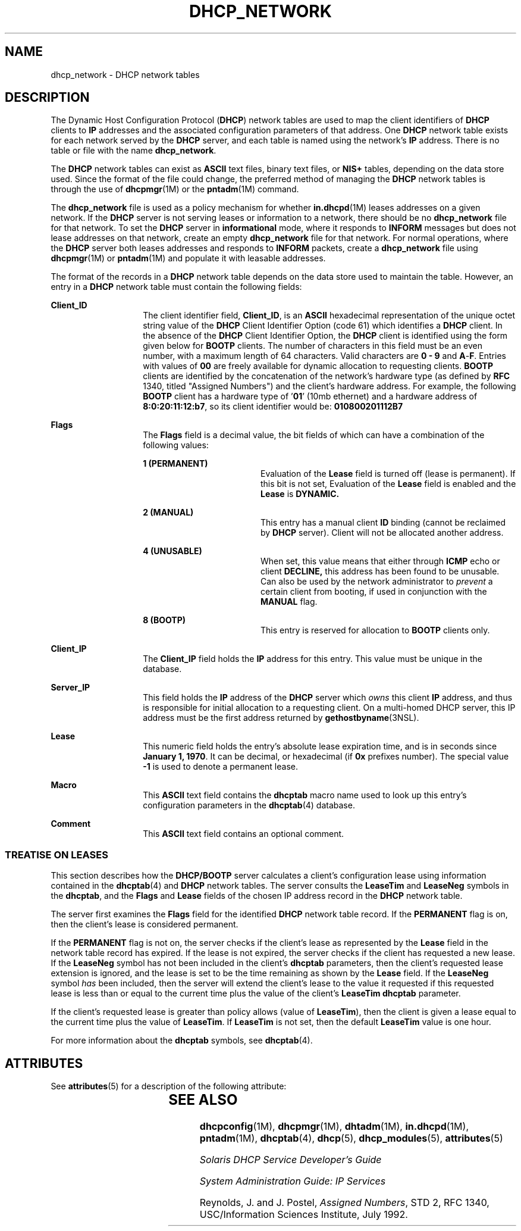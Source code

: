 '\" te
.\"  Copyright (c) 2001 by Sun Microsystems, Inc. All Rights Reserved.
.\" The contents of this file are subject to the terms of the Common Development and Distribution License (the "License").  You may not use this file except in compliance with the License.
.\" You can obtain a copy of the license at usr/src/OPENSOLARIS.LICENSE or http://www.opensolaris.org/os/licensing.  See the License for the specific language governing permissions and limitations under the License.
.\" When distributing Covered Code, include this CDDL HEADER in each file and include the License file at usr/src/OPENSOLARIS.LICENSE.  If applicable, add the following below this CDDL HEADER, with the fields enclosed by brackets "[]" replaced with your own identifying information: Portions Copyright [yyyy] [name of copyright owner]
.TH DHCP_NETWORK 4 "Mar 5, 2004"
.SH NAME
dhcp_network \- DHCP network tables
.SH DESCRIPTION
.sp
.LP
The Dynamic Host Configuration Protocol (\fBDHCP\fR) network tables are used to
map the client identifiers of \fBDHCP\fR clients to \fBIP\fR addresses and the
associated configuration parameters of that address. One \fBDHCP\fR network
table exists for each network served by the \fBDHCP\fR server, and each table
is named using the network's \fBIP\fR address. There is no table or file with
the name \fBdhcp_network\fR.
.sp
.LP
The \fBDHCP\fR network tables can exist as \fBASCII\fR text files, binary text
files, or \fBNIS+\fR tables, depending on the data store used. Since the format
of the file could change, the preferred method of managing the \fBDHCP\fR
network tables is through the use of \fBdhcpmgr\fR(1M) or the \fBpntadm\fR(1M)
command.
.sp
.LP
The \fBdhcp_network\fR file is used as a policy mechanism for whether
\fBin.dhcpd\fR(1M) leases addresses on a given network. If the \fBDHCP\fR
server is not serving leases or information to a network, there should be no
\fBdhcp_network\fR file for that network. To set the \fBDHCP\fR server in
\fBinformational\fR mode, where it responds to \fBINFORM\fR messages but does
not lease addresses on that network, create an empty \fBdhcp_network\fR file
for that network. For normal operations, where the \fBDHCP\fR server both
leases addresses and responds to \fBINFORM\fR packets, create a
\fBdhcp_network\fR file using \fBdhcpmgr\fR(1M) or \fBpntadm\fR(1M) and
populate it with leasable addresses.
.sp
.LP
The format of the records in a \fBDHCP\fR network table depends on the data
store used to maintain the table. However, an entry in a \fBDHCP\fR network
table must contain the following fields:
.sp
.ne 2
.na
\fB\fBClient_ID\fR \fR
.ad
.RS 14n
The client identifier field, \fBClient_ID\fR, is an \fBASCII\fR hexadecimal
representation of the unique octet string value of the \fBDHCP\fR Client
Identifier Option (code 61) which identifies a \fBDHCP\fR client. In the
absence of the \fBDHCP\fR Client Identifier Option, the \fBDHCP\fR client is
identified using the form given below for \fBBOOTP\fR clients. The number of
characters in this field must be an even number, with a maximum length of 64
characters. Valid characters are \fB0\fR \fB-\fR \fB9\fR and \fBA\fR-\fBF\fR.
Entries with values of \fB00\fR are freely available for dynamic allocation to
requesting clients. \fBBOOTP\fR clients are identified by the concatenation of
the network's hardware type (as defined by \fBRFC\fR 1340, titled "Assigned
Numbers") and the client's hardware address. For example, the following
\fBBOOTP\fR client has a hardware type of '\fB01\fR' (10mb ethernet) and a
hardware address of \fB8:0:20:11:12:b7\fR, so its client identifier would be:
\fB010800201112B7\fR
.RE

.sp
.ne 2
.na
\fB\fBFlags\fR \fR
.ad
.RS 14n
The \fBFlags\fR field is a decimal value, the bit fields of which can have a
combination of the following values:
.sp
.ne 2
.na
\fB\fB1 (PERMANENT)\fR \fR
.ad
.RS 18n
Evaluation of the \fBLease\fR field is turned off (lease is permanent). If this
bit is not set, Evaluation of the \fBLease\fR field is enabled and the
\fBLease\fR is \fBDYNAMIC.\fR
.RE

.sp
.ne 2
.na
\fB\fB2 (MANUAL)\fR \fR
.ad
.RS 18n
This entry has a manual client \fBID\fR binding (cannot be reclaimed by
\fBDHCP\fR server). Client will not be allocated another address.
.RE

.sp
.ne 2
.na
\fB\fB4 (UNUSABLE)\fR \fR
.ad
.RS 18n
When set, this value means that either through \fBICMP\fR echo or client
\fBDECLINE,\fR this address has been found to be unusable. Can also be used by
the network administrator to \fIprevent\fR a certain client from booting, if
used in conjunction with the \fBMANUAL\fR flag.
.RE

.sp
.ne 2
.na
\fB\fB8 (BOOTP)\fR \fR
.ad
.RS 18n
This entry is reserved for allocation to \fBBOOTP\fR clients only.
.RE

.RE

.sp
.ne 2
.na
\fB\fBClient_IP\fR \fR
.ad
.RS 14n
The \fBClient_IP\fR field holds the \fBIP\fR address for this entry. This value
must be unique in the database.
.RE

.sp
.ne 2
.na
\fB\fBServer_IP\fR \fR
.ad
.RS 14n
This field holds the \fBIP\fR address of the \fBDHCP\fR server which \fIowns\fR
this client \fBIP\fR address, and thus is responsible for initial allocation to
a requesting client. On a multi-homed DHCP server, this IP address must be the
first address returned by \fBgethostbyname\fR(3NSL).
.RE

.sp
.ne 2
.na
\fB\fBLease\fR \fR
.ad
.RS 14n
This numeric field holds the entry's absolute lease expiration time, and is in
seconds since \fBJanuary 1, 1970\fR. It can be decimal, or hexadecimal (if
\fB0x\fR prefixes number). The special value \fB-1\fR is used to denote a
permanent lease.
.RE

.sp
.ne 2
.na
\fB\fBMacro\fR \fR
.ad
.RS 14n
This \fBASCII\fR text field contains the \fBdhcptab\fR macro name used to look
up this entry's configuration parameters in the \fBdhcptab\fR(4) database.
.RE

.sp
.ne 2
.na
\fB\fBComment\fR \fR
.ad
.RS 14n
This \fBASCII\fR text field contains an optional comment.
.RE

.SS "TREATISE ON LEASES"
.sp
.LP
This section describes how the \fBDHCP/BOOTP\fR server calculates a client's
configuration lease using information contained in the \fBdhcptab\fR(4) and
\fBDHCP\fR network tables. The server consults the \fBLeaseTim\fR and
\fBLeaseNeg\fR symbols in the \fBdhcptab\fR, and the \fBFlags\fR and
\fBLease\fR fields of the chosen IP address record in the \fBDHCP\fR network
table.
.sp
.LP
The server first examines the \fBFlags\fR field for the identified \fBDHCP\fR
network table record. If the \fBPERMANENT\fR flag is on, then the client's
lease is considered permanent.
.sp
.LP
If the \fBPERMANENT\fR flag is not on, the server checks if the client's lease
as represented by the \fBLease\fR field in the network table record has
expired. If the lease is not expired, the server checks if the client has
requested a new lease. If the \fBLeaseNeg\fR symbol has not been included in
the client's \fBdhcptab\fR parameters, then the client's requested lease
extension is ignored, and the lease is set to be the time remaining as shown by
the \fBLease\fR field. If the \fBLeaseNeg\fR symbol \fIhas\fR been included,
then the server will extend the client's lease to the value it requested if
this requested lease is less than or equal to the current time plus the value
of the client's \fBLeaseTim\fR \fBdhcptab\fR parameter.
.sp
.LP
If the client's requested lease is greater than policy allows (value of
\fBLeaseTim\fR), then the client is given a lease equal to the current time
plus the value of \fBLeaseTim\fR. If \fBLeaseTim\fR is not set, then the
default \fBLeaseTim\fR value is one hour.
.sp
.LP
For more information about the \fBdhcptab\fR symbols, see \fBdhcptab\fR(4).
.SH ATTRIBUTES
.sp
.LP
See \fBattributes\fR(5) for a description of the following attribute:
.sp

.sp
.TS
box;
c | c
l | l .
ATTRIBUTE TYPE	ATTRIBUTE VALUE
_
Interface Stability	Evolving
.TE

.SH SEE ALSO
.sp
.LP
\fBdhcpconfig\fR(1M), \fBdhcpmgr\fR(1M), \fBdhtadm\fR(1M), \fBin.dhcpd\fR(1M),
\fBpntadm\fR(1M), \fBdhcptab\fR(4), \fBdhcp\fR(5), \fBdhcp_modules\fR(5),
\fBattributes\fR(5)
.sp
.LP
\fISolaris DHCP Service Developer\&'s Guide\fR
.sp
.LP
\fISystem Administration Guide: IP Services\fR
.sp
.LP
Reynolds, J. and J. Postel, \fIAssigned Numbers\fR, STD 2, RFC 1340,
USC/Information Sciences Institute, July 1992.
